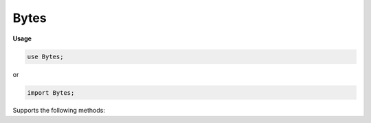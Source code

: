 .. default-domain:: chpl

.. module:: Bytes
   :noindex:

Bytes
=====
**Usage**

.. code-block:: chapel

   use Bytes;


or

.. code-block:: chapel

   import Bytes;


.. type:: bytes

Supports the following methods:

.. method:: proc type bytes.createBorrowingBuffer( x: bytes) : bytes

   .. warning::

      'createBorrowingBuffer' is unstable and may change in the future

   
   Creates a new :type:`bytes` which borrows the internal buffer of
   another :type:`bytes`. If the buffer is freed before the :type:`bytes`
   returned from this function, accessing it is undefined behavior.
   
   :arg x: The :type:`bytes` to borrow the buffer from
   
   :returns: A new :type:`bytes`
   

.. method:: proc type bytes.createBorrowingBuffer( x: chpl_c_string,  length = x.size) : bytes

   .. warning::

      the type 'c_string' is deprecated; please use the variant of 'bytes.createBorrowingBuffer' that takes a 'c_ptrConst(c_char)' instead

.. method:: proc type bytes.createBorrowingBuffer( x: c_ptr(?t),  length = strLen(x)) : bytes

   .. warning::

      'createBorrowingBuffer' is unstable and may change in the future

   
   Creates a new :type:`bytes` which borrows the memory allocated for a
   `c_ptr`. If the buffer is freed before the :type:`bytes` returned
   from this function, accessing it is undefined behavior.
   
   :arg x: `c_ptr` to borrow as a buffer
   :type x: `c_ptr(int(8))` or `c_ptr(uint(8))`
   
   :arg length: Length of `x`, excluding the optional terminating null byte.
                Defaults to the number of bytes in `x` before the terminating
                null byte.
   :type length: `int`
   
   :returns: A new :type:`bytes`
   

.. method:: proc type bytes.createBorrowingBuffer( x: c_ptrConst(?t),  length = strLen(x)) : bytes

   .. warning::

      'createBorrowingBuffer' is unstable and may change in the future

   
   Creates a new :type:`bytes` which borrows the memory allocated for a
   :class:`~CTypes.c_ptrConst`. If the buffer is freed before the :type:`bytes` returned
   from this function, accessing it is undefined behavior.
   
   :arg x: `c_ptrConst` to borrow as a buffer
   :type x: `c_ptrConst(uint(8))` or `c_ptrConst(int(8))`
   
   :arg length: Length of `x`, excluding the optional terminating null byte.
                Defaults to the number of bytes in `x` before the terminating
                null byte.
   :type length: `int`
   
   :returns: A new :type:`bytes`
   

.. function:: proc chpl_createBytesWithLiteral( buffer: chpl_c_string,  offset: int,  x: chpl_c_string,  length: int) 

.. method:: proc type bytes.createBorrowingBuffer( x: c_ptr(?t),  length: int,  size: int) : bytes

   .. warning::

      'createBorrowingBuffer' is unstable and may change in the future

   
   Creates a new :type:`bytes` which borrows the memory allocated for a
   `c_ptr`. If the buffer is freed before the :type:`bytes` returned
   from this function, accessing it is undefined behavior.
   
   :arg x: Buffer to borrow
   :type x: `c_ptr(uint(8))` or `c_ptr(int(8))`
   
   :arg length: Length of the buffer `x`, excluding the optional terminating
                null byte.
   
   :arg size: Size of memory allocated for `x` in bytes
   
   :returns: A new :type:`bytes`
   

.. method:: proc type bytes.createAdoptingBuffer( x: c_ptr(?t),  length = strLen(x)) : bytes

   
   Creates a new :type:`bytes` which takes ownership of the memory
   allocated for a `c_ptr`. The buffer will be freed when the
   :type:`bytes` is deinitialized.
   
   :arg x: The `c_ptr` to take ownership of
   :type x: `c_ptr(uint(8))` or `c_ptr(int(8))`
   
   :arg length: Length of buffer `x`, excluding the optional terminating null
                byte. Defaults to the number of bytes in `x` before the
                terminating null byte.
   :type length: `int`
   
   :returns: A new :type:`bytes`
   

.. method:: proc type bytes.createAdoptingBuffer( x: chpl_c_string,  length = x.size) : bytes

   .. warning::

      the type 'c_string' is deprecated; please use the variant of 'bytes.createAdoptingBuffer' that takes a 'c_ptrConst(c_char)' instead

.. method:: proc type bytes.createAdoptingBuffer( x: c_ptrConst(?t),  length = strLen(x)) : bytes

   
   Creates a new :type:`bytes` which takes ownership of the memory
   allocated for a :class:`~CTypes.c_ptrConst`. The buffer will be freed when the
   :type:`bytes` is deinitialized.
   
   :arg x: The `c_ptrConst` to take ownership of
   :type x: `c_ptrConst(uint(8))` or `c_ptrConst(int(8))`
   
   :arg length: Length of `x`'s buffer, excluding the optional terminating null
                byte. Defaults to the number of bytes in `x` before the
                terminating null byte.
   :type length: `int`
   
   :returns: A new :type:`bytes`
   

.. method:: proc type bytes.createAdoptingBuffer( x: c_ptr(?t),  length: int,  size: int) : bytes

   
   Creates a new :type:`bytes` which takes ownership of the memory
   allocated for a `c_ptr`. The buffer will be freed when the
   :type:`bytes` is deinitialized.
   
   :arg x: The buffer to take ownership of
   :type x: `c_ptr(uint(8))` or `c_ptr(int(8))`
   
   :arg length: Length of the buffer `x`, excluding the optional terminating
                null byte.
   
   :arg size: Size of memory allocated for `x` in bytes
   
   :returns: A new :type:`bytes`
   

.. method:: proc type bytes.createCopyingBuffer( x: c_ptrConst(?t),  length = strLen(x)) : bytes

   
   Creates a new :type:`bytes` by creating a copy of a buffer
   
   :arg x: The :class:`~CTypes.c_ptrConst` to copy
   :type x: `c_ptrConst(uint(8))` or `c_ptrConst(int(8))`
   
   :arg length: Length of buffer `x`, excluding the optional terminating null
                byte. Defaults to the number of bytes in `x` before the
                terminating null byte.
   :type length: `int`
   
   :returns: A new :type:`bytes`
   

.. method:: proc type bytes.createCopyingBuffer( x: chpl_c_string,  length = x.size) : bytes

   .. warning::

      the type 'c_string' is deprecated; please use the variant of 'bytes.createCopyingBuffer' that takes a 'c_ptrConst(c_char)' instead

.. method:: proc type bytes.createCopyingBuffer( x: c_ptr(?t),  length = strLen(x),  size = length + 1) : bytes

   
   Creates a new :type:`bytes` by creating a copy of a buffer.
   
   :arg x: The buffer to copy
   :type x: `c_ptr(uint(8))` or `c_ptr(int(8))`
   
   :arg length: Length of buffer `x`, excluding the optional terminating null
                byte. Defaults to the number of bytes in `x` before the
                terminating null byte.
   
   :arg size: Size of memory allocated for `x` in bytes
   
   :returns: A new :type:`bytes`
   

.. record:: _bytes : writeSerializable, readDeserializable

   .. attribute:: var buffLen: int = 0

   .. attribute:: var buffSize: int = 0

   .. attribute:: var buff: bufferType = nil

   .. attribute:: var isOwned: bool = true

   .. attribute:: var locale_id = chpl_nodeID

   .. method:: proc  init() 

   .. method:: proc ref deinit() 

   .. method:: proc  chpl__serialize() 

   .. method:: proc type chpl__deserialize( data) 

   .. method:: proc  serialize( writer, ref serializer)  throws

   .. method:: proc ref deserialize( reader, ref deserialize)  throws

   .. method:: proc  init=( b: bytes) 

   .. method:: proc  init=( b: string) 

   .. method:: proc  init=( b: c_string) 

      .. warning::

         the type 'c_string' is deprecated; please use one of the 'bytes.create*ingBuffer' methods that takes a 'c_ptrConst(c_char)' instead

   .. method:: proc  byteIndices 

   .. method:: proc param size param

   .. method:: proc param numBytes param

   .. method:: proc param this(param i: int) param: int

   .. method:: proc param item(param i: int) param: bytes

   .. method:: proc  item( i: byteIndex) : bytes

   .. method:: proc  this( i: byteIndex) : uint(8)

   .. method:: proc param toByte() param: uint(8)

   .. method:: proc param byte(param i: int) param: uint(8)

   .. method:: proc  join(const ref x: [] bytes) : bytes

   .. method:: proc  join(const ref x)  where isTuple(x)

   .. method:: proc  join( ir: _iteratorRecord) : bytes

.. method:: proc  bytes.size : int

   
   :returns: The number of bytes in the :type:`bytes`.
   

.. method:: proc  bytes.indices : range

   
   :returns: The indices that can be used to index into the bytes
             (i.e., the range ``0..<this.size``)
   

.. method:: proc  bytes.numBytes : int

   
   :returns: The number of bytes in the :type:`bytes`.
   

.. method:: proc  bytes.localize() : bytes

   .. warning::

      bytes.localize() is unstable and may change in a future release

   
   Gets a version of the :type:`bytes` that is on the currently
   executing locale.
   
   :returns: A shallow copy if the :type:`bytes` is already on the
             current locale, otherwise a deep copy is performed.
   

.. method:: proc  bytes.c_str() : c_ptrConst(c_char)

   .. warning::

      'bytes.c_str()' has moved to 'CTypes'. Please 'use CTypes' to access ':proc:`~CTypes.bytes.c_str`'

   
   Gets a `c_ptrConst(c_char)` from a :type:`bytes`. The returned
   :class:`~CTypes.c_ptrConst` shares the buffer with the :type:`bytes`.
   
   .. warning::
   
     This can only be called safely on a :type:`bytes` whose home is
     the current locale.  This property can be enforced by calling
     :proc:`bytes.localize()` before :proc:`~bytes.c_str()`. If the
     bytes is remote, the program will halt.
   
   For example:
   
   .. code-block:: chapel
   
       var myBytes = b"Hello!";
       on differentLocale {
         printf("%s", myBytes.localize().c_str());
       }
   
   :returns: A `c_ptrConst(c_char)` that points to the underlying buffer used
             by this :type:`bytes`. The returned `c_ptrConst(c_char)` is only
             valid when used on the same locale as the bytes.
   

.. method:: proc  bytes.item( i: int) : bytes

   
   Gets an ASCII character from the :type:`bytes`
   
   :arg i: The index
   
   :returns: A 1-length :type:`bytes`
   

.. method:: proc  bytes.this( i: int) : uint(8)

   
   Gets a byte from the :type:`bytes`
   
   :arg i: The index
   
   :returns: uint(8)
   

.. method:: proc  bytes.toByte() : uint(8)

   
   :returns: The value of a single-byte :type:`bytes` as an integer.
   

.. method:: proc  bytes.byte( i: int) : uint(8)

   
   Gets a byte from the :type:`bytes`
   
   :arg i: The index
   
   :returns: The value of the `i` th byte as an integer.
   

.. itermethod:: iter  bytes.items() : bytes

   
   Iterates over the :type:`bytes`, yielding ASCII characters.
   
   :yields: 1-length :type:`bytes`
   

.. itermethod:: iter  bytes.these() : uint(8)

   
   Iterates over the :type:`bytes`
   
   :yields: uint(8)
   

.. itermethod:: iter  bytes.chpl_bytes() : uint(8)

   
   Iterates over the :type:`bytes` byte by byte.
   
   :yields: uint(8)
   

.. method:: proc  bytes.this( r: range(?)) : bytes

   
   Slices the :type:`bytes`. Halts if r is non-empty and not completely
   inside the range ``this.indices`` when compiled with `--checks`.
   `--fast` disables this check.
   
   :arg r: The range of indices the new :type:`bytes` should be made
           from
   
   :returns: a new :type:`bytes` that is a slice within
             ``this.indices``. If the length of `r` is zero, an empty
             :type:`bytes` is returned.
   

.. method:: proc  bytes.isEmpty() : bool

   
   Checks if the :type:`bytes` is empty.
   
   :returns: * `true`  -- when empty
             * `false` -- otherwise
   

.. method:: proc  bytes.startsWith(patterns: bytes ...) : bool

   
   Checks if the :type:`bytes` starts with any of the given arguments.
   
   :arg patterns: :type:`bytes` (s) to match against.
   
   :returns: * `true`--when the :type:`bytes` begins with one or more of
               the `patterns`
             * `false`--otherwise
   

.. method:: proc  bytes.endsWith(patterns: bytes ...) : bool

   
   Checks if the :type:`bytes` ends with any of the given arguments.
   
   :arg patterns: :type:`bytes` (s) to match against.
   
   :returns: * `true`--when the :type:`bytes` ends with one or more of
               the `patterns`
             * `false`--otherwise
   

.. method:: proc  bytes.find( pattern: bytes,  indices: range(?) = this.indices) : int

   
   Finds the argument in the :type:`bytes`
   
   :arg pattern: :type:`bytes` to search for
   
   :arg indices: an optional range defining the indices to search
                within, default is the whole. Halts if the range is not
                within ``this.indices``
   
   :returns: the index of the first occurrence from the left of `pattern`
             within the :type:`bytes`, or -1 if the `pattern` is not in the
             :type:`bytes`.
   

.. method:: proc  bytes.rfind( pattern: bytes,  indices: range(?) = this.indices) : int

   
   Finds the argument in the :type:`bytes`
   
   :arg pattern: The :type:`bytes` to search for
   
   :arg indices: an optional range defining the indices to search within,
                default is the whole. Halts if the range is not
                within ``this.indices``
   
   :returns: the index of the first occurrence from the right of `pattern`
             within the :type:`bytes`, or -1 if the `pattern` is not in the
             :type:`bytes`.
   

.. method:: proc  bytes.count( pattern: bytes,  indices: range(?) = this.indices) : int

   
   Counts the number of occurrences of the argument in the :type:`bytes`
   
   :arg pattern: The :type:`bytes` to search for
   
   :arg indices: an optional range defining the substring to search within,
                default is the whole. Halts if the range is not
                within ``this.indices``
   
   :returns: the number of times `pattern` occurs in the :type:`bytes`
   

.. method:: proc  bytes.replace( pattern: bytes,  replacement: bytes,  count: int = -1) : bytes

   
   Replaces occurrences of a :type:`bytes` with another.
   
   :arg pattern: The :type:`bytes` to search for
   
   :arg replacement: The :type:`bytes` to replace `pattern` with
   
   :arg count: an optional argument specifying the number of replacements to
               make, values less than zero will replace all occurrences
   
   :returns: a copy of the :type:`bytes` where `replacement` replaces
             `pattern` up to `count` times
   

.. itermethod:: iter  bytes.split( sep: bytes,  maxsplit: int = -1,  ignoreEmpty: bool = false) : bytes

   
   Splits the :type:`bytes` on `sep` yielding the bytes between each
   occurrence, up to `maxsplit` times.
   
   :arg sep: The delimiter used to break the :type:`bytes` into chunks.
   
   :arg maxsplit: The number of times to split the :type:`bytes`,
                  negative values indicate no limit.
   
   :arg ignoreEmpty: * `true`-- Empty :type:`bytes` will not be yielded,
                     * `false`-- Empty :type:`bytes` will be yielded
   
   :yields: :type:`bytes`
   

.. itermethod:: iter  bytes.split( maxsplit: int = -1) : bytes

   
   Works as above, but uses runs of whitespace as the delimiter.
   
   :arg maxsplit: The maximum number of times to split the :type:`bytes`,
                  negative values indicate no limit.
   
   :yields: :type:`bytes`
   

.. method:: proc  bytes.join(const ref x: bytes ...) : bytes

   
   Returns a new :type:`bytes`, which is the concatenation of all of
   the :type:`bytes` passed in with the contents of the method
   receiver inserted between them.
   
   .. code-block:: chapel
   
       var myBytes = b"|".join(b"a",b"10",b"d");
       writeln(myBytes); // prints: "a|10|d"
   
   :arg x: :type:`bytes` values to be joined
   
   :returns: A :type:`bytes`
   

.. method:: proc  bytes.join(const ref x) : bytes

   
   Returns a new :type:`bytes`, which is the concatenation of all of
   the :type:`bytes` passed in with the contents of the method
   receiver inserted between them.
   
   .. code-block:: chapel
   
       var tup = (b"a",b"10",b"d");
       var myJoinedTuple = b"|".join(tup);
       writeln(myJoinedTuple); // prints: "a|10|d"
   
       var myJoinedArray = b"|".join([b"a",b"10",b"d"]);
       writeln(myJoinedArray); // prints: "a|10|d"
   
   :arg x: An array or tuple of :type:`bytes` values to be joined
   
   :returns: A :type:`bytes`
   

.. method:: proc  bytes.strip( chars = b" \t\r\n",  leading = true,  trailing = true) : bytes

   
   Strips given set of leading and/or trailing characters.
   
   :arg chars: Characters to remove.  Defaults to `b" \\t\\r\\n"`.
   
   :arg leading: Indicates if leading occurrences should be removed.
                 Defaults to `true`.
   
   :arg trailing: Indicates if trailing occurrences should be removed.
                   Defaults to `true`.
   
   :returns: A new :type:`bytes` with `leading` and/or `trailing`
             occurrences of characters in `chars` removed as appropriate.
   

.. method:: proc const bytes.partition( sep: bytes) : 3*(bytes)

   
   Splits the :type:`bytes` on a given separator
   
   :arg sep: The separator
   
   :returns: a `3*bytes` consisting of the section before `sep`,
             `sep`, and the section after `sep`. If `sep` is not found, the
             tuple will contain the whole :type:`bytes`, and then two
             empty :type:`bytes`.
   

.. method:: proc  bytes.dedent( columns = 0,  ignoreFirst = true) : bytes

   .. warning::

      bytes.dedent is subject to change in the future.

   Remove indentation from each line of bytes.
   
   This can be useful when applied to multi-line bytes that are indented
   in the source code, but should not be indented in the output.
   
   When ``columns == 0``, determine the level of indentation to remove from
   all lines by finding the common leading whitespace across all non-empty
   lines. Empty lines are lines containing only whitespace. Tabs and spaces
   are the only whitespaces that are considered, but are not treated as
   the same characters when determining common whitespace.
   
   When ``columns > 0``, remove ``columns`` leading whitespace characters
   from each line. Tabs are not considered whitespace when ``columns > 0``,
   so only leading spaces are removed.
   
   :arg columns: The number of columns of indentation to remove. Infer
                 common leading whitespace if ``columns == 0``.
   
   :arg ignoreFirst: When ``true``, ignore first line when determining the
                     common leading whitespace, and make no changes to the
                     first line.
   
   :returns: A new :type:`bytes` with indentation removed.
   

.. method:: proc  bytes.decode( policy = decodePolicy.strict) : string throws

   
   Returns a UTF-8 string from the given :type:`bytes`. If the data is
   malformed for UTF-8, `policy` argument determines the action.
   
   :arg policy: - `decodePolicy.strict` raises an error
                 - `decodePolicy.replace` replaces the malformed character
                   with UTF-8 replacement character
                 - `decodePolicy.drop` drops the data silently
                 - `decodePolicy.escape` escapes each illegal byte with
                   private use codepoints
   
   :throws: Throws a :class:`~Errors.DecodeError` if `decodePolicy.strict` is
     passed to the `policy` argument and the :type:`bytes` contains non-UTF-8
     characters.
   
   :returns: A UTF-8 string.
   

.. method:: proc  bytes.isUpper() : bool

   
   Checks if all the characters in the :type:`bytes` are uppercase
   (A-Z) in ASCII.  Ignores uncased (not a letter) and extended ASCII
   characters (decimal value larger than 127)
   
   :returns: * `true`--there is at least one uppercase and no lowercase characters
             * `false`--otherwise
   

.. method:: proc  bytes.isLower() : bool

   
   Checks if all the characters in the :type:`bytes` are lowercase
   (a-z) in ASCII.  Ignores uncased (not a letter) and extended ASCII
   characters (decimal value larger than 127)
   
   :returns: * `true`--there is at least one lowercase and no uppercase characters
             * `false`--otherwise
   

.. method:: proc  bytes.isSpace() : bool

   
   Checks if all the characters in the :type:`bytes` are whitespace
   (' ', '\\t', '\\n', '\\v', '\\f', '\\r') in ASCII.
   
   :returns: * `true`  -- when all the characters are whitespace.
             * `false` -- otherwise
   

.. method:: proc  bytes.isAlpha() : bool

   
   Checks if all the characters in the :type:`bytes` are alphabetic
   (a-zA-Z) in ASCII.
   
   :returns: * `true`  -- when the characters are alphabetic.
             * `false` -- otherwise
   

.. method:: proc  bytes.isDigit() : bool

   
   Checks if all the characters in the :type:`bytes` are digits (0-9)
   in ASCII.
   
   :returns: * `true`  -- when the characters are digits.
             * `false` -- otherwise
   

.. method:: proc  bytes.isAlnum() : bool

   
   Checks if all the characters in the :type:`bytes` are alphanumeric
   (a-zA-Z0-9) in ASCII.
   
   :returns: * `true`  -- when the characters are alphanumeric.
             * `false` -- otherwise
   

.. method:: proc  bytes.isPrintable() : bool

   
   Checks if all the characters in the :type:`bytes` are printable in
   ASCII.
   
   :returns: * `true`  -- when the characters are printable.
             * `false` -- otherwise
   

.. method:: proc  bytes.isTitle() : bool

   
   Checks if all uppercase characters are preceded by uncased characters,
   and if all lowercase characters are preceded by cased characters in ASCII.
   
   :returns: * `true`  -- when the condition described above is met.
             * `false` -- otherwise
   

.. method:: proc  bytes.toLower() : bytes

   
   Creates a new :type:`bytes` with all applicable characters
   converted to lowercase.
   
   :returns: A new :type:`bytes` with all uppercase characters (A-Z)
             replaced with their lowercase counterpart in ASCII. Other
             characters remain untouched.
   

.. method:: proc  bytes.toUpper() : bytes

   
   Creates a new :type:`bytes` with all applicable characters
   converted to uppercase.
   
   :returns: A new :type:`bytes` with all lowercase characters (a-z)
             replaced with their uppercase counterpart in ASCII. Other
             characters remain untouched.
   

.. method:: proc  bytes.toTitle() : bytes

   
   Creates a new :type:`bytes` with all applicable characters
   converted to title capitalization.
   
   :returns: A new :type:`bytes` with all cased characters(a-zA-Z)
             following an uncased character converted to uppercase, and all
             cased characters following another cased character converted to
             lowercase.
   

.. function:: operator :( x: string, type t: bytes) 

.. function:: operator :( x: c_string, type t: bytes) 

   .. warning::

      the type 'c_string' is deprecated; please use one of the 'bytes.create*ingBuffer' methods that takes a 'c_ptrConst(c_char)' instead

.. method:: operator  bytes.+=(ref lhs: bytes, const ref rhs: bytes) : void

   
   Appends the :type:`bytes` `rhs` to the :type:`bytes` `lhs`.
   

.. method:: proc ref bytes.appendByteValues(x: uint(8) ...) : void

   .. warning::

      'bytes.appendByteValues' is unstable and may change in the future

   
   Appends the one or more byte values passed as arguments to
   the :type:`bytes` `this`.
   

.. method:: proc  bytes.toHexadecimal( uppercase: bool = false, type resultType = bytes) : resultType

   .. warning::

      'bytes.toHexadecimal' is unstable and may change in the future

   
   Computes a hexadecimal representation for a ``bytes``
   and returns it as a ``bytes``.
   

.. method:: operator  bytes. = (ref lhs: bytes,  rhs: bytes) : void

   
   Copies the :type:`bytes` `rhs` into the :type:`bytes` `lhs`.
   

.. method:: operator  bytes. = (ref lhs: bytes,  rhs_c: c_string) : void

   .. warning::

      the type 'c_string' is deprecated; please use one of the 'bytes.create*ingBuffer' methods that takes a 'c_ptrConst(c_char)' instead

   
   Copies the c_string `rhs_c` into the bytes `lhs`.
   
   Halts if `lhs` is a remote bytes.
   

.. method:: operator  bytes.+( s0: bytes,  s1: bytes) : bytes

   
   :returns: A new :type:`bytes` which is the result of concatenating
             `s0` and `s1`
   

.. method:: operator  bytes.+(param s0: bytes, param s1: bytes) param

.. function:: operator *( s: bytes,  n: integral) : bytes

   
   :returns: A new :type:`bytes` which is the result of repeating `s`
             `n` times.  If `n` is less than or equal to 0, an empty bytes is
             returned.
   
   The operation is commutative.
   For example:
   
   .. code-block:: chapel
   
      writeln(b"Hello! "*3);
      or
      writeln(3*b"Hello! ");
   
   Results in::
   
      Hello! Hello! Hello!
   

.. function:: operator *( n: integral,  s: bytes) 

.. method:: operator  bytes.==( a: bytes,  b: bytes) : bool

.. method:: operator  bytes.!=( a: bytes,  b: bytes) : bool

.. method:: operator  bytes.<( a: bytes,  b: bytes) : bool

.. method:: operator  bytes.>( a: bytes,  b: bytes) : bool

.. method:: operator  bytes.<=( a: bytes,  b: bytes) : bool

.. method:: operator  bytes.>=( a: bytes,  b: bytes) : bool

.. method:: operator  bytes.==(param s0: bytes, param s1: bytes) param

.. method:: operator  bytes.!=(param s0: bytes, param s1: bytes) param

.. method:: operator  bytes.<=(param a: bytes, param b: bytes) param

.. method:: operator  bytes.>=(param a: bytes, param b: bytes) param

.. method:: operator  bytes.<(param a: bytes, param b: bytes) param

.. method:: operator  bytes.>(param a: bytes, param b: bytes) param

.. method:: proc  bytes.hash() : uint

.. method:: operator  bytes.<=>(ref x: bytes, ref y: bytes) 

